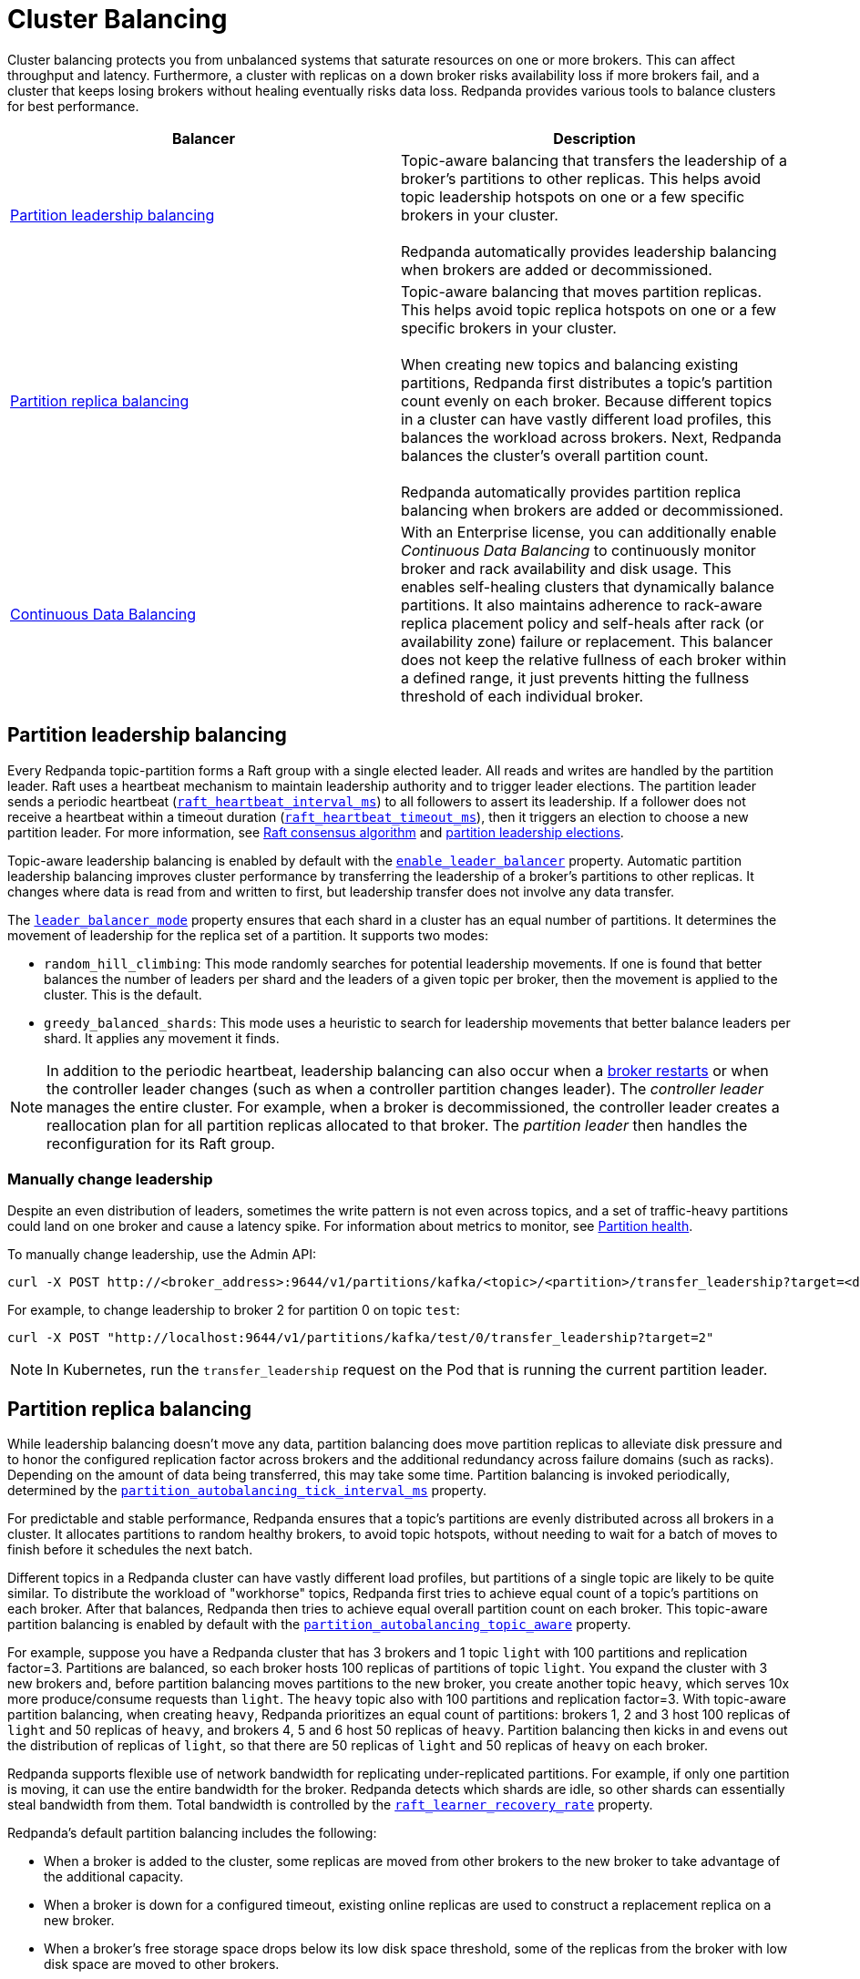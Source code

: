 = Cluster Balancing
:description: Learn about the different tools Redpanda provides for balanced clusters.
:page-aliases: cluster-administration:cluster-balancing.adoc
:page-categories: Management

Cluster balancing protects you from unbalanced systems that saturate resources on one or more brokers. This can affect throughput and latency. Furthermore, a cluster with replicas on a down broker risks availability loss if more brokers fail, and a cluster that keeps losing brokers without healing eventually risks data loss. Redpanda provides various tools to balance clusters for best performance. 

|===
| Balancer |Description

| <<Partition leadership balancing>>
| Topic-aware balancing that transfers the leadership of a broker's partitions to other replicas. This helps avoid topic leadership hotspots on one or a few specific brokers in your cluster. 
 +
 +
Redpanda automatically provides leadership balancing when brokers are added or decommissioned.

| <<Partition replica balancing>>
| Topic-aware balancing that moves partition replicas. This helps avoid topic replica hotspots on one or a few specific brokers in your cluster. 
 +
 +
When creating new topics and balancing existing partitions, Redpanda first distributes a topic's partition count evenly on each broker. Because different topics in a cluster can have vastly different load profiles, this balances the workload across brokers. Next, Redpanda balances the cluster's overall partition count.
 +
 +
Redpanda automatically provides partition replica balancing when brokers are added or decommissioned.

| xref:manage:cluster-maintenance/continuous-data-balancing.adoc[Continuous Data Balancing]
| With an Enterprise license, you can additionally enable _Continuous Data Balancing_ to continuously monitor broker and rack availability and disk usage. This enables self-healing clusters that dynamically balance partitions. It also maintains adherence to rack-aware replica placement policy and self-heals after rack (or availability zone) failure or replacement. This balancer does not keep the relative fullness of each broker within a defined range, it just prevents hitting the fullness threshold of each individual broker. 
|===


== Partition leadership balancing

Every Redpanda topic-partition forms a Raft group with a single elected leader. All reads and writes are handled by the partition leader. Raft uses a heartbeat mechanism to maintain leadership authority and to trigger leader elections. The partition leader sends a periodic heartbeat (xref:reference:tunable-properties.adoc#raft_heartbeat_interval_ms[`raft_heartbeat_interval_ms`]) to all followers to assert its leadership. If a follower does not receive a heartbeat within a timeout duration (xref:reference:tunable-properties.adoc#raft_heartbeat_timeout_ms[`raft_heartbeat_timeout_ms`]), then it triggers an election to choose a new partition leader. For more information, see xref:get-started:architecture.adoc#raft-consensus-algorithm[Raft consensus algorithm] and xref:get-started:architecture.adoc#partition-leadership-elections[partition leadership elections].

Topic-aware leadership balancing is enabled by default with the xref:reference:cluster-properties.adoc#enable_leader_balancer[`enable_leader_balancer`] property. Automatic partition leadership balancing improves cluster performance by transferring the leadership of a broker's partitions to other replicas. It changes where data is read from and written to first, but leadership transfer does not involve any data transfer.

The xref:reference:cluster-properties.adoc#leader_balancer_mode[`leader_balancer_mode`] property ensures that each shard in a cluster has an equal number of partitions. It determines the movement of leadership for the replica set of a partition. It supports two modes:

* `random_hill_climbing`: This mode randomly searches for potential leadership movements. If one is found that better balances the number of leaders per shard and the leaders of a given topic per broker, then the movement is applied to the cluster. This is the default.
* `greedy_balanced_shards`: This mode uses a heuristic to search for leadership movements that better balance leaders per shard. It applies any movement it finds.

NOTE: In addition to the periodic heartbeat, leadership balancing can also occur when a xref:upgrade:rolling-upgrade.adoc#impact-of-broker-restarts[broker restarts] or when the controller leader changes (such as when a controller partition changes leader). The _controller leader_ manages the entire cluster. For example, when a broker is decommissioned, the controller leader creates a reallocation plan for all partition replicas allocated to that broker. The _partition leader_ then handles the reconfiguration for its Raft group.

=== Manually change leadership

Despite an even distribution of leaders, sometimes the write pattern is not even across topics, and a set of traffic-heavy partitions could land on one broker and cause a latency spike. For information about metrics to monitor, see xref:manage:monitoring.adoc#partition-health[Partition health].

To manually change leadership, use the Admin API:

[,bash]
----
curl -X POST http://<broker_address>:9644/v1/partitions/kafka/<topic>/<partition>/transfer_leadership?target=<destination-broker-id>
----

For example, to change leadership to broker 2 for partition 0 on topic `test`:

[,bash]
----
curl -X POST "http://localhost:9644/v1/partitions/kafka/test/0/transfer_leadership?target=2"
----

NOTE: In Kubernetes, run the `transfer_leadership` request on the Pod that is running the current partition leader.

== Partition replica balancing

While leadership balancing doesn't move any data, partition balancing does move partition replicas to alleviate disk pressure and to honor the configured replication factor across brokers and the additional redundancy across failure domains (such as racks). Depending on the amount of data being transferred, this may take some time. Partition balancing is invoked periodically, determined by the xref:reference:tunable-properties.adoc#partition_autobalancing_tick_interval_ms[`partition_autobalancing_tick_interval_ms`] property.

For predictable and stable performance, Redpanda ensures that a topic's partitions are evenly distributed across all brokers in a cluster. It allocates partitions to random healthy brokers, to avoid topic hotspots, without needing to wait for a batch of moves to finish before it schedules the next batch.

Different topics in a Redpanda cluster can have vastly different load profiles, but partitions of a single topic are likely to be quite similar. To distribute the workload of "workhorse" topics, Redpanda first tries to achieve equal count of a topic's partitions on each broker. After that balances, Redpanda then tries to achieve equal overall partition count on each broker. This topic-aware partition balancing is enabled by default with the xref:reference:cluster-properties.adoc#partition_autobalancing_topic_aware[`partition_autobalancing_topic_aware`] property.

For example, suppose you have a Redpanda cluster that has 3 brokers and 1 topic `light` with 100 partitions and replication factor=3. Partitions are balanced, so each broker hosts 100 replicas of partitions of topic `light`. You expand the cluster with 3 new brokers and, before partition balancing moves partitions to the new broker, you create another topic `heavy`, which serves 10x more produce/consume requests than `light`. The `heavy` topic also with 100 partitions and replication factor=3. With topic-aware partition balancing, when creating `heavy`, Redpanda prioritizes an equal count of partitions: brokers 1, 2 and 3 host 100 replicas of `light` and 50 replicas of `heavy`, and brokers 4, 5 and 6 host 50 replicas of `heavy`. Partition balancing then kicks in and evens out the distribution of replicas of `light`, so that there are 50 replicas of `light` and 50 replicas of `heavy` on each broker.

Redpanda supports flexible use of network bandwidth for replicating under-replicated partitions. For example, if only one partition is moving, it can use the entire bandwidth for the broker. Redpanda detects which shards are idle, so other shards can essentially steal bandwidth from them. Total bandwidth is controlled by the xref:reference:cluster-properties.adoc#raft_learner_recovery_rate[`raft_learner_recovery_rate`] property.

Redpanda's default partition balancing includes the following:

* When a broker is added to the cluster, some replicas are moved from other brokers to the new broker to take advantage of the additional capacity. 
* When a broker is down for a configured timeout, existing online replicas are used to construct a replacement replica on a new broker.
* When a broker's free storage space drops below its low disk space threshold, some of the replicas from the broker with low disk space are moved to other brokers.

Monitoring unavailable brokers lets Redpanda self-heal clusters by moving partitions from a failed broker to a healthy broker. Monitoring low disk space lets Redpanda distribute partitions across brokers with enough disk space. If free disk space reaches a critically low level, Redpanda blocks clients from producing. For information about the disk space threshold and alert, see xref:./disk-utilization.adoc#handle-full-disks[Handle full disks].

=== Partition balancing settings

Select your partition balancing setting with the xref:reference:cluster-properties.adoc#partition_autobalancing_mode[`partition_autobalancing_mode`] property.

|===
| Setting | Description

| `node_add`
| Partition balancing happens when brokers (nodes) are added. To avoid hotspots, Redpanda allocates brokers to random healthy brokers. +
 +
This is the default setting.

| `continuous`
| Redpanda continuously monitors the cluster for broker failures and high disk usage and automatically redistributes partitions to maintain optimal performance and availability. It also monitors rack availability after failures, and for a given partition, it tries to move excess replicas from racks that have more than one replica to racks where there are none. See xref:./continuous-data-balancing.adoc[Configure Continuous Data Balancing]. +
 +
This option requires an Enterprise license.

| `off`
| All partition balancing from Redpanda is turned off. +
 +
This mode is not recommended for production clusters. Only set to `off` if you need to move partitions manually.
|===

== Manually move partitions

As an alternative to Redpanda partition balancing, you can change partition assignments explicitly with `rpk cluster partitions move`.

To reassign partitions with `rpk`:

. Set the `partition_autobalancing_mode` property to `off`. If Redpanda partition balancing is enabled, Redpanda may change partition assignments regardless of what you do with `rpk`.
+
[,bash]
----
rpk cluster config set partition_autobalancing_mode off
----

. Show initial replica sets. For example, for topic `test`:
+
[,bash]
----
rpk topic describe test -p
PARTITION  LEADER  EPOCH  REPLICAS  LOG-START-OFFSET  HIGH-WATERMARK
0          1       1      [1 2 3]   0                 645
1          1       1      [0 1 2]   0                 682
2          3       1      [0 1 3]   0                 672
----

. Change partition assignments. For example, to change the replica set of partition 1 from `[0 1 2]` to `[3 1 2]`, and to change the replica set of partition 2 from `[0 1 3]` to `[2 1 3]`, run:
+
[,bash]
----
rpk cluster partitions move test -p 1:3,1,2 -p 2:2,1,3
NAMESPACE  TOPIC  PARTITION  OLD-REPLICAS     NEW-REPLICAS      ERROR
kafka      test   1          [0-1, 1-1, 2-0]  [1-1, 2-0, 3-0]
kafka      test   2          [0-0, 1-0, 3-1]  [1-0, 2-0, 3-1]

Successfully began 2 partition movement(s).

Check the movement status with 'rpk cluster partitions move-status' or see new assignments with 'rpk topic describe -p TOPIC'.
----
+
or
+
[,bash]
----
rpk cluster partitions move -p test/1:3,1,2 -p test/2:2,1,3
----

. Verify that the reassignment is complete with `move-status`:
+
[,bash]
----
rpk cluster partitions move-status
ONGOING PARTITION MOVEMENTS
===========================
NAMESPACE-TOPIC  PARTITION  MOVING-FROM  MOVING-TO  COMPLETION-%  PARTITION-SIZE  BYTES-MOVED  BYTES-REMAINING
kafka/test       1          [0 1 2]      [1 2 3]    57            87369012        50426326     36942686
kafka/test       2          [0 1 3]      [1 2 3]    52            83407045        43817575     39589470
----
+
Alternatively, run `rpk topic describe` again to show your reassigned replica sets:
+
[,bash]
----
rpk topic describe test -p
PARTITION  LEADER  EPOCH  REPLICAS  LOG-START-OFFSET  HIGH-WATERMARK
0          1       2      [1 2 3]   0                 645
1          1       2      [1 2 3]   0                 682
2          3       1      [1 2 3]   0                 672
----
+
To cancel all in-progress partition reassignments, run `move-cancel`:
+
[,bash]
----
rpk cluster partitions move-cancel
----
+
To cancel specific movements to or from a given node, run:
+
[,bash]
----
rpk cluster partitions move-cancel --node 2
----

NOTE: If you prefer, Redpanda also supports the use of the `AlterPartitionAssignments` Kafka API and using standard kafka tools such as `kafka-reassign-partitions.sh`.

== Differences in partition balancing between Redpanda and Kafka

* In a partition reassignment, you must provide the broker ID for each replica. Kafka validates the broker ID for any new replica that wasn't in the previous replica set against the list of alive brokers. Redpanda validates all replicas against the list of alive brokers.
* When there are two identical partition reassignment requests, Kafka cancels the first one without returning an error code, while Redpanda rejects the second one with `Partition configuration update in progress` or `update_in_progress`.
* In Kafka, attempts to add partitions to a topic during in-progress reassignments result in a `reassignment_in_progress` error, while Redpanda successfully adds partitions to the topic.
* Kafka doesn't support shard-level (core) partition assignments, but Redpanda does. For help specifying a shard for partition assignments, see `rpk cluster partitions move --help`.

== Assign partitions at topic creation

To manually assign partitions at topic creation, run:

[,bash]
----
kafka-topics.sh --create --bootstrap-server 127.0.0.1:9092 --topic custom-assignment --replica-assignment 0:1:2,0:1:2,0:1:2
----
